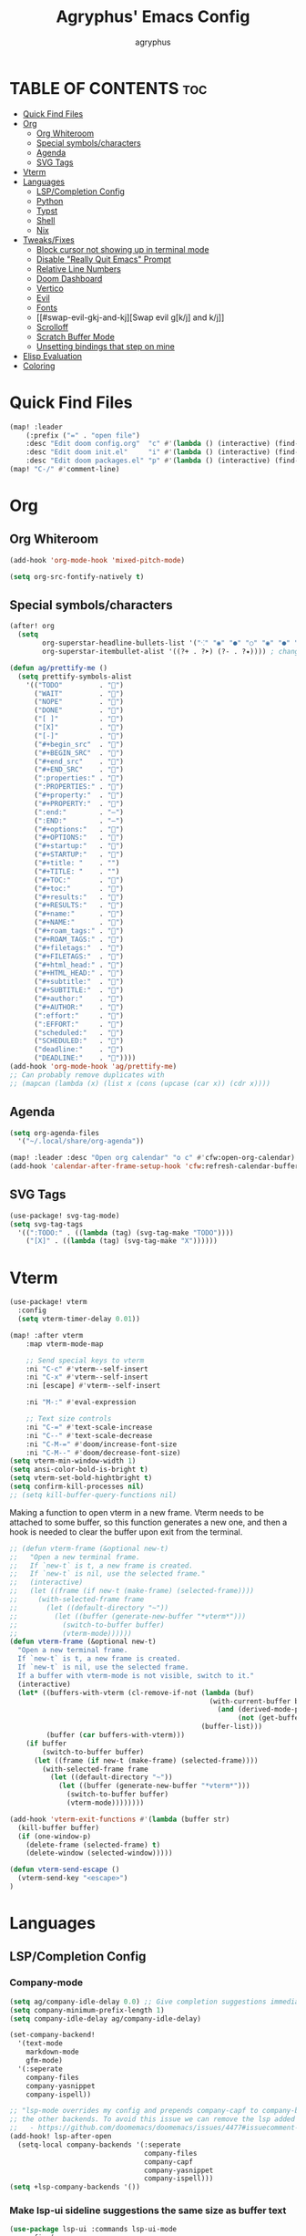 #+TITLE: Agryphus' Emacs Config
#+AUTHOR: agryphus

# Unfold all org headings
#+STARTUP: showeverything

# Show toc up to two headers
#+OPTIONS: toc:2

* TABLE OF CONTENTS :toc:
- [[#quick-find-files][Quick Find Files]]
- [[#org][Org]]
  - [[#org-whiteroom][Org Whiteroom]]
  - [[#special-symbolscharacters][Special symbols/characters]]
  - [[#agenda][Agenda]]
  - [[#svg-tags][SVG Tags]]
- [[#vterm][Vterm]]
- [[#languages][Languages]]
  - [[#lspcompletion-config][LSP/Completion Config]]
  - [[#python][Python]]
  - [[#typst][Typst]]
  - [[#shell][Shell]]
  - [[#nix][Nix]]
- [[#tweaksfixes][Tweaks/Fixes]]
  - [[#block-cursor-not-showing-up-in-terminal-mode][Block cursor not showing up in terminal mode]]
  - [[#disable-really-quit-emacs-prompt][Disable "Really Quit Emacs" Prompt]]
  - [[#relative-line-numbers][Relative Line Numbers]]
  - [[#doom-dashboard][Doom Dashboard]]
  - [[#vertico][Vertico]]
  - [[#evil][Evil]]
  - [[#fonts][Fonts]]
  - [[#swap-evil-gkj-and-kj][Swap evil g[k/j] and k/j]]
  - [[#scrolloff][Scrolloff]]
  - [[#scratch-buffer-mode][Scratch Buffer Mode]]
  - [[#unsetting-bindings-that-step-on-mine][Unsetting bindings that step on mine]]
- [[#elisp-evaluation][Elisp Evaluation]]
- [[#coloring][Coloring]]

* Quick Find Files
#+begin_src emacs-lisp
  (map! :leader
      (:prefix ("=" . "open file")
      :desc "Edit doom config.org"  "c" #'(lambda () (interactive) (find-file "~/.config/doom/config.org"))
      :desc "Edit doom init.el"     "i" #'(lambda () (interactive) (find-file "~/.config/doom/init.el"))
      :desc "Edit doom packages.el" "p" #'(lambda () (interactive) (find-file "~/.config/doom/packages.el"))))
  (map! "C-/" #'comment-line)
#+end_src

* Org
** Org Whiteroom
#+begin_src emacs-lisp
  (add-hook 'org-mode-hook 'mixed-pitch-mode)
#+end_src

#+begin_src emacs-lisp
  (setq org-src-fontify-natively t)
#+end_src

** Special symbols/characters
#+begin_src emacs-lisp
  (after! org
    (setq
          org-superstar-headline-bullets-list '("⁖" "◉" "●" "○" "◉" "●" "○" "◉" "●" "○")
          org-superstar-itembullet-alist '((?+ . ?➤) (?- . ?✦)))) ; changes +/- symbols in item lists

  (defun ag/prettify-me ()
    (setq prettify-symbols-alist
      '(("TODO"         . "")
        ("WAIT"         . "")
        ("NOPE"         . "")
        ("DONE"         . "")
        ("[ ]"          . "")
        ("[X]"          . "")
        ("[-]"          . "")
        ("#+begin_src"  . "")
        ("#+BEGIN_SRC"  . "")
        ("#+end_src"    . "")
        ("#+END_SRC"    . "")
        (":properties:" . "")
        (":PROPERTIES:" . "")
        ("#+property:"  . "")
        ("#+PROPERTY:"  . "")
        (":end:"        . "―")
        (":END:"        . "―")
        ("#+options:"   . "")
        ("#+OPTIONS:"   . "")
        ("#+startup:"   . "")
        ("#+STARTUP:"   . "")
        ("#+title: "    . "")
        ("#+TITLE: "    . "")
        ("#+TOC:"       . "󰠶")
        ("#+toc:"       . "󰠶")
        ("#+results:"   . "")
        ("#+RESULTS:"   . "")
        ("#+name:"      . "")
        ("#+NAME:"      . "")
        ("#+roam_tags:" . "")
        ("#+ROAM_TAGS:" . "")
        ("#+filetags:"  . "")
        ("#+FILETAGS:"  . "")
        ("#+html_head:" . "")
        ("#+HTML_HEAD:" . "")
        ("#+subtitle:"  . "")
        ("#+SUBTITLE:"  . "")
        ("#+author:"    . "󰙏")
        ("#+AUTHOR:"    . "󰙏")
        (":effort:"     . "")
        (":EFFORT:"     . "")
        ("scheduled:"   . "")
        ("SCHEDULED:"   . "")
        ("deadline:"    . "")
        ("DEADLINE:"    . ""))))
  (add-hook 'org-mode-hook 'ag/prettify-me)
  ;; Can probably remove duplicates with
  ;; (mapcan (lambda (x) (list x (cons (upcase (car x)) (cdr x))))
#+end_src

** Agenda
#+begin_src emacs-lisp
  (setq org-agenda-files
    '("~/.local/share/org-agenda"))

  (map! :leader :desc "Open org calendar" "o c" #'cfw:open-org-calendar)
  (add-hook 'calendar-after-frame-setup-hook 'cfw:refresh-calendar-buffer)
#+end_src

** SVG Tags
#+begin_src emacs-lisp
  (use-package! svg-tag-mode)
  (setq svg-tag-tags
    '((":TODO:" . ((lambda (tag) (svg-tag-make "TODO"))))
      ("[X]" . ((lambda (tag) (svg-tag-make "X"))))))
#+end_src

* Vterm
#+begin_src emacs-lisp
  (use-package! vterm
    :config
    (setq vterm-timer-delay 0.01))

  (map! :after vterm
      :map vterm-mode-map

      ;; Send special keys to vterm
      :ni "C-c" #'vterm--self-insert
      :ni "C-x" #'vterm--self-insert
      :ni [escape] #'vterm--self-insert

      :ni "M-:" #'eval-expression

      ;; Text size controls
      :ni "C-=" #'text-scale-increase
      :ni "C--" #'text-scale-decrease
      :ni "C-M-=" #'doom/increase-font-size
      :ni "C-M--" #'doom/decrease-font-size)
  (setq vterm-min-window-width 1)
  (setq ansi-color-bold-is-bright t)
  (setq vterm-set-bold-hightbright t)
  (setq confirm-kill-processes nil)
  ;; (setq kill-buffer-query-functions nil)
#+end_src

Making a function to open vterm in a new frame.  Vterm needs to be attached to some buffer,
so this function generates a new one, and then a hook is needed to clear the buffer upon exit
from the terminal.
#+begin_src emacs-lisp
  ;; (defun vterm-frame (&optional new-t)
  ;;   "Open a new terminal frame.
  ;;   If `new-t` is t, a new frame is created.
  ;;   If `new-t` is nil, use the selected frame."
  ;;   (interactive)
  ;;   (let ((frame (if new-t (make-frame) (selected-frame))))
  ;;     (with-selected-frame frame
  ;;       (let ((default-directory "~"))
  ;;         (let ((buffer (generate-new-buffer "*vterm*")))
  ;;           (switch-to-buffer buffer)
  ;;           (vterm-mode))))))
  (defun vterm-frame (&optional new-t)
    "Open a new terminal frame.
    If `new-t` is t, a new frame is created.
    If `new-t` is nil, use the selected frame.
    If a buffer with vterm-mode is not visible, switch to it."
    (interactive)
    (let* ((buffers-with-vterm (cl-remove-if-not (lambda (buf)
                                                   (with-current-buffer buf
                                                     (and (derived-mode-p 'vterm-mode)
                                                          (not (get-buffer-window buf t)))))
                                                 (buffer-list)))
           (buffer (car buffers-with-vterm)))
      (if buffer
          (switch-to-buffer buffer)
        (let ((frame (if new-t (make-frame) (selected-frame))))
          (with-selected-frame frame
            (let ((default-directory "~"))
              (let ((buffer (generate-new-buffer "*vterm*")))
                (switch-to-buffer buffer)
                (vterm-mode))))))))

  (add-hook 'vterm-exit-functions #'(lambda (buffer str)
    (kill-buffer buffer)
    (if (one-window-p)
      (delete-frame (selected-frame) t)
      (delete-window (selected-window)))))

  (defun vterm-send-escape ()
    (vterm-send-key "<escape>")
  )
#+end_src

* Languages
** LSP/Completion Config
*** Company-mode
#+begin_src emacs-lisp
  (setq ag/company-idle-delay 0.0) ;; Give completion suggestions immediately
  (setq company-minimum-prefix-length 1)
  (setq company-idle-delay ag/company-idle-delay)

  (set-company-backend!
    '(text-mode
      markdown-mode
      gfm-mode)
    '(:seperate
      company-files
      company-yasnippet
      company-ispell))

  ;; "lsp-mode overrides my config and prepends company-capf to company-backends, which results in shadowing
  ;; the other backends. To avoid this issue we can remove the lsp added entry using lsp-after-open-hook"
  ;;   - https://github.com/doomemacs/doomemacs/issues/4477#issuecomment-762882261
  (add-hook! lsp-after-open
    (setq-local company-backends '(:seperate
                                   company-files
                                   company-capf
                                   company-yasnippet
                                   company-ispell)))
  (setq +lsp-company-backends '())
#+end_src

*** Make lsp-ui sideline suggestions the same size as buffer text
#+begin_src emacs-lisp
  (use-package lsp-ui :commands lsp-ui-mode
    :config (progn
            ;;
            ;; 2022-03-28 - fix sideline height computation
            ;;
            (defun lsp-ui-sideline--compute-height nil
              "Return a fixed size for text in sideline."
              (let ((fontHeight (face-attribute 'lsp-ui-sideline-global :height)))
                (if (null text-scale-mode-remapping)
                    '(height
                      (if (floatp fontHeight) fontHeight
                        (/ (face-attribute 'lsp-ui-sideline-global :height) 100.0)
                        )
                      ;; Readjust height when text-scale-mode is used
                      (list 'height
                            (/ 1 (or (plist-get (cdr text-scale-mode-remapping) :height)
                                     1)))))))

            ;;
            ;; 2022-03-28 - fix sideline alignment
            ;;
            (defun lsp-ui-sideline--align (&rest lengths)
              "Align sideline string by LENGTHS from the right of the window."
              (list (* (window-font-width nil 'lsp-ui-sideline-global)
                       (+ (apply '+ lengths) (if (display-graphic-p) 1 2)))))
            ))
#+end_src

*** LSP mode in org src blocks
From: https://tecosaur.github.io/emacs-config/config.html
#+begin_src emacs-lisp
  (cl-defmacro lsp-org-babel-enable (lang)
    "Support LANG in org source code block."
    (setq centaur-lsp 'lsp-mode)
    (cl-check-type lang stringp)
    (let* ((edit-pre (intern (format "org-babel-edit-prep:%s" lang)))
           (intern-pre (intern (format "lsp--%s" (symbol-name edit-pre)))))
      `(progn
         (defun ,intern-pre (info)
           (let ((file-name (->> info caddr (alist-get :file))))
             (unless file-name
               (setq file-name (make-temp-file "babel-lsp-")))
             (setq buffer-file-name file-name)
             (lsp-deferred)))
         (put ',intern-pre 'function-documentation
              (format "Enable lsp-mode in the buffer of org source block (%s)."
                      (upcase ,lang)))
         (if (fboundp ',edit-pre)
             (advice-add ',edit-pre :after ',intern-pre)
           (progn
             (defun ,edit-pre (info)
               (,intern-pre info))
             (put ',edit-pre 'function-documentation
                  (format "Prepare local buffer environment for org source block (%s)."
                          (upcase ,lang))))))))
  (defvar org-babel-lang-list
    '("go" "python" "ipython" "bash" "sh"))
  (dolist (lang org-babel-lang-list)
    (eval `(lsp-org-babel-enable ,lang)))
#+end_src

** Python
#+begin_src emacs-lisp
  (use-package lsp-pyright
  :hook (python-mode . (lambda ()
                          (require 'lsp-pyright)
                          (tree-sitter-hl-mode)
                          (lsp))))  ; or lsp-deferred
#+end_src

** Typst
Automatically compile typst documents upon save
#+begin_src emacs-lisp
  (use-package! typst-mode)
  (add-hook 'after-save-hook (lambda ()
    (when (and (buffer-file-name)
          (string= (file-name-extension (buffer-file-name)) "typ"))
      (let ((filename (shell-quote-argument (buffer-file-name))))
        (shell-command (format "typst compile %s" filename))))))
#+end_src

** Shell
#+begin_src emacs-lisp
  (set-company-backend!
    '(sh-mode)
    '(:seperate
      company-files
      company-shell
      company-yasnippet
      company-ispell))
#+end_src

** Nix
#+begin_src emacs-lisp
  (add-hook! lsp-nix-nil-after-open
    (progn
      ;; There's a silly goofy little function called doom--setq-company-idle-delay-for-nix-mode-h that, for some reason,
      ;; has a hook that sets company-idle-delay to nil, which effectively removes auto completion in nix-mode.  This was
      ;; very confusing to me and took me a bit to figure out why company-mode was buggy in nix-mode.
      (setq-local company-idle-delay ag/company-idle-delay)

      (setq-local company-backends nil)
      (setq-local company-backends '(:separate
                                     company-files
                                     company-nixos-options
                                     company-capf
                                     company-yasnippet
                                     company-ispell))))
#+end_src

* Tweaks/Fixes
** Block cursor not showing up in terminal mode
Corresponding package in package.el
#+begin_src emacs-lisp
  (use-package! evil-terminal-cursor-changer
    :hook (tty-setup . evil-terminal-cursor-changer-activate))
#+end_src
*** TODO : Figure out how to tangle package.el inside config.org

** Disable "Really Quit Emacs" Prompt
#+begin_src emacs-lisp
  (setq confirm-kill-emacs nil)
#+end_src

** Relative Line Numbers
#+begin_src emacs-lisp
  (setq display-line-numbers-type 'relative)
#+end_src

** Doom Dashboard
#+begin_src emacs-lisp
  ;; (after! doom-dashboard)
  ;;   (setq +doom-dashboard-banner-padding 0))

(defun doom-dashboard-widget-shortmenu ()
  (insert "\n")
  (dolist (section +doom-dashboard-menu-sections)
    (cl-destructuring-bind (label &key icon action when face key) section
      (when (and (fboundp action)
                 (or (null when)
                     (eval when t)))
        (insert
         (+doom-dashboard--center
          (- +doom-dashboard--width 1)
          (let ((icon (if (stringp icon) icon (eval icon t))))
            (format (format "%s%%s%%-10s" (if icon "%3s\t" "%3s"))
                    (or icon "")
                    (with-temp-buffer
                      (insert-text-button
                       label
                       'action
                       `(lambda (_)
                          (call-interactively (or (command-remapping #',action)
                                                  #',action)))
                       'face (or face 'doom-dashboard-menu-title)
                       'follow-link t
                       'help-echo
                       (format "%s (%s)" label
                               (propertize (symbol-name action) 'face 'doom-dashboard-menu-desc)))
                      (format "%-37s" (buffer-string)))
                    ;; Lookup command keys dynamically
                    (propertize
                     (or key
                         (when-let*
                             ((keymaps
                               (delq
                                nil (list (when (bound-and-true-p evil-local-mode)
                                            (evil-get-auxiliary-keymap +doom-dashboard-mode-map 'normal))
                                          +doom-dashboard-mode-map)))
                              (key
                               (or (when keymaps
                                     (where-is-internal action keymaps t))
                                   (where-is-internal action nil t))))
                           (with-temp-buffer
                             (save-excursion (insert (key-description key)))
                             (while (re-search-forward "<\\([^>]+\\)>" nil t)
                               (let ((str (match-string 1)))
                                 (replace-match
                                  (upcase (if (< (length str) 3)
                                              str
                                            (substring str 0 3))))))
                             (buffer-string)))
                         "")
                     'face 'doom-dashboard-menu-desc))))
         ;; (if (display-graphic-p)
         ;;     "\n\n"
         ;;   "\n"))))))
         "\n"))))) ;; Overwrote above lines so remove the extra newline in graphical mode from the doom dashboard

  (remove-hook '+doom-dashboard-functions #'doom-dashboard-widget-footer) ;; No github at bottom
#+end_src

** Vertico
#+begin_src emacs-lisp
  (vertico-posframe-mode 1)
  (setq vertico-multiform-commands
        '((consult-line
           posframe
           (vertico-posframe-poshandler . posframe-poshandler-frame-top-center)
           (vertico-posframe-border-width . 10)
           ;; NOTE: This is useful when emacs is used in both in X and
           ;; terminal, for posframe do not work well in terminal, so
           ;; vertico-buffer-mode will be used as fallback at the
           ;; moment.
           (vertico-posframe-fallback-mode . vertico-buffer-mode))
          (t posframe)))
  (vertico-multiform-mode 1)
#+end_src

** Evil
Quit insert/visual modes using C-c
#+begin_src emacs-lisp
  (define-key evil-insert-state-map (kbd "C-c") 'evil-normal-state)
  (define-key evil-visual-state-map (kbd "C-c") 'evil-normal-state)
#+end_src

Clear all highlighting using C-l.  Mimics the "redraw" signal sent to terminals for vim.
#+begin_src emacs-lisp
  (define-key evil-normal-state-map (kbd "C-l") 'evil-ex-nohighlight)
#+end_src

** Fonts
#+begin_src emacs-lisp
  (add-to-list 'default-frame-alist '(font . "Symbols Nerd Font Mono 15"))
  (add-to-list 'default-frame-alist '(font . "FiraCode 15"))
  (set-fontset-font "fontset-default" 'han "Source Han Sans")
#+end_src

** Swap evil g[k/j] and k/j
#+begin_src emacs-lisp
  (define-key evil-motion-state-map (kbd "gj") 'evil-next-line)
  (define-key evil-motion-state-map (kbd "gk") 'evil-previous-line)
  (define-key evil-motion-state-map (kbd "j")  'evil-next-visual-line)
  (define-key evil-motion-state-map (kbd "k")  'evil-previous-visual-line)
#+end_src

** Scrolloff
#+begin_src emacs-lisp
  (setq ag/scroll-margin 8) ;; Custom var
  (setq scroll-margin ag/scroll-margin)

  ;; Exceptions for modes that need 0 scroll margin
  (add-hook 'eat-mode-hook (lambda () (setq-local scroll-margin 0)))
  (add-hook 'eat-exit-hook (lambda () (setq-local scroll-margin ag/scroll-margin)))
  (add-hook '+doom-dashboard-mode-hook (lambda () (setq-local scroll-margin 0)))
#+end_src

** Scratch Buffer Mode
Scratch buffer is, by default, in interactive lisp mode.  Default to just plaintext.
#+begin_src emacs-lisp
  (setq initial-major-mode 'text-mode)
#+end_src

** Unsetting bindings that step on mine
#+begin_src emacs-lisp
  (unbind-key "M-a" c-mode-base-map)

  ;; The C package adds a keybind to (ccls-navigate "D"), which not
  ;; only steps on my binding, but is not even a provided function.
  (map! :after ccls
        :map (c-mode-map c++-mode-map)
        :n "C-h" nil
        :n "C-j" nil
        :n "C-k" nil
        :n "C-l" nil)
#+end_src

* Elisp Evaluation
#+begin_src emacs-lisp
  (map! :leader
        (:prefix ("e". "evaluate")
         :desc "Evaluate elisp in buffer"  "b" #'eval-buffer
         :desc "Evaluate defun"            "d" #'eval-defun
         :desc "Evaluate elisp expression" "e" #'eval-expression
         :desc "Evaluate last sexpression" "l" #'eval-last-sexp
         :desc "Evaluate elisp in region"  "r" #'eval-region))
#+end_src

* Coloring
There are four ways to start emacs with the combinations of GUI/TUI and standalone/daemon.
Unfortunately, each of these four methods requires a slightly different way to set window transparency.
#+begin_src emacs-lisp
  (add-to-list 'custom-theme-load-path "~/.config/doom/themes/")
  (load-theme 'some-clown-fiesta t)

  ;; GUI transparency
  (set-frame-parameter nil 'alpha-background 80)
  (add-to-list 'default-frame-alist '(alpha-background . 80))

  ;; Variable sized org headers
  (custom-set-faces!
    '(org-document-title :height 1.5)
    '(org-document-info  :height 1.3)
    '(org-level-1 :height 1.5)
    '(org-level-2 :height 1.4)
    '(org-level-3 :height 1.3)
    '(org-level-4 :height 1.2)
    '(org-level-5 :height 1.1)
    '(org-level-6 :height 1.0)
    '(org-level-7 :height 1.0)
    '(org-level-8 :height 1.0)
    '(default :background "black"))

  (defun ag/terminal-faces (frame)
    (set-face-attribute 'hl-line   frame :background "unspecified-bg")
    (set-face-attribute 'org-block frame :background "unspecified-bg")
    (set-face-attribute 'default   frame :background "unspecified-bg"))
    ;; (set-face-background 'hl-line "unspecified-bg" frame))
    ;; (custom-set-faces!
    ;;   ))
      ;; '(default               :background "unspecified-bg" frame)
      ;; '(org-block             :background "unspecified-bg" frame)
      ;; '(hl-line               :background "unspecified-bg" frame)))


  (defun window-transparency ()
    (if (display-graphic-p (selected-frame))
      (progn ;; $ emacs
             ;; Transparency for graphical session
             )
      (progn ;; $ emacs -nw
             ;; Transparency for terminal session
             (ag/terminal-faces (selected-frame)))))
  (unless (daemonp)
    (add-hook 'window-setup-hook 'window-transparency))

  (defun ag/make-client-frame (frame)
    ;; Called at the creation of each emacsclient frame
    (if (display-graphic-p frame)
      (progn ;; $ emacsclient -c
             ;; Transparency for specific graphical frame
             )
      (progn ;; $ emacsclient -nw
             ;; Transparency for specific terminal frame
             (ag/terminal-faces frame))))
  (add-hook 'after-make-frame-functions 'ag/make-client-frame)
#+end_src

Keybinds in order to increase/decrease the transparency of emacs windows in GUI mode.  I try to keep these
bindings in sync with the terminal that I use, as to make the experiences of GUI and TUI emacs relatively similar.
#+begin_src emacs-lisp
  (defun ag/adjust-alpha-background (delta)
    "Increase or decrease the alpha-background by DELTA, not exceeding 1 or going below 0."
    (interactive "p")
    ;; let* macro instead of let, since new-alpha relies on alpha
    (let* ((current-alpha (or (frame-parameter (selected-frame) 'alpha-background) 0))
           (new-alpha (+ current-alpha delta)))
      (when (and (<= new-alpha 100) (>= new-alpha 0))
        (set-frame-parameter (selected-frame) 'alpha-background new-alpha))))
  (global-set-key (kbd "M-a") (lambda () (interactive) (ag/adjust-alpha-background 5)))
  (global-set-key (kbd "M-s") (lambda () (interactive) (ag/adjust-alpha-background -5)))
#+end_src
